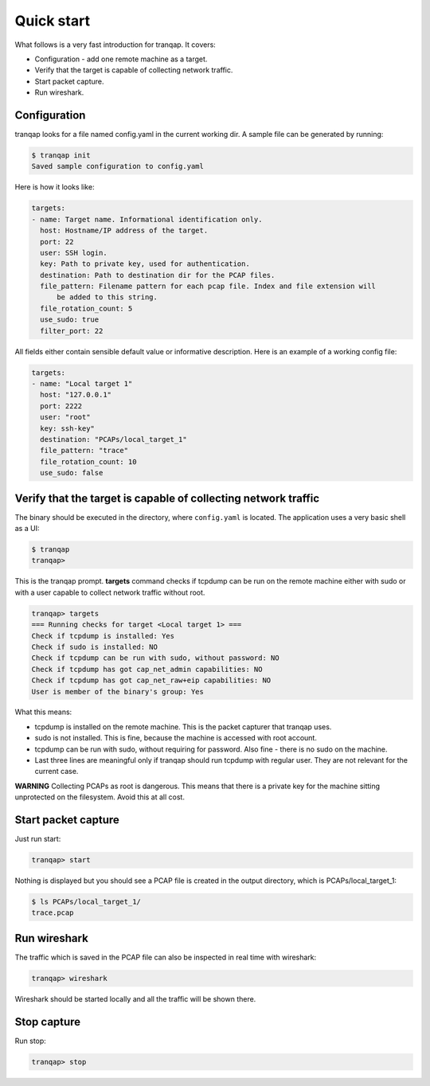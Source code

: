 Quick start
===========

What follows is a very fast introduction for tranqap. It covers:

-  Configuration - add one remote machine as a target.
-  Verify that the target is capable of collecting network traffic.
-  Start packet capture.
-  Run wireshark.

Configuration
-------------

tranqap looks for a file named config.yaml in the current working dir. A
sample file can be generated by running:

.. code:: shell

    $ tranqap init
    Saved sample configuration to config.yaml

Here is how it looks like:

.. code:: yaml

    targets:
    - name: Target name. Informational identification only.
      host: Hostname/IP address of the target.
      port: 22
      user: SSH login.
      key: Path to private key, used for authentication.
      destination: Path to destination dir for the PCAP files.
      file_pattern: Filename pattern for each pcap file. Index and file extension will
          be added to this string.
      file_rotation_count: 5
      use_sudo: true
      filter_port: 22
  

All fields either contain sensible default value or informative
description. Here is an example of a working config file:

.. code:: yaml

    targets:
    - name: "Local target 1"
      host: "127.0.0.1"
      port: 2222
      user: "root"
      key: ssh-key"
      destination: "PCAPs/local_target_1"
      file_pattern: "trace"
      file_rotation_count: 10
      use_sudo: false
      

Verify that the target is capable of collecting network traffic
---------------------------------------------------------------

The binary should be executed in the directory, where ``config.yaml`` is
located. The application uses a very basic shell as a UI:

.. code:: shell

    $ tranqap
    tranqap>

This is the tranqap prompt. **targets** command checks if tcpdump can be
run on the remote machine either with sudo or with a user capable to
collect network traffic without root.

.. code::

    tranqap> targets
    === Running checks for target <Local target 1> ===
    Check if tcpdump is installed: Yes
    Check if sudo is installed: NO
    Check if tcpdump can be run with sudo, without password: NO
    Check if tcpdump has got cap_net_admin capabilities: NO
    Check if tcpdump has got cap_net_raw+eip capabilities: NO
    User is member of the binary's group: Yes

What this means:

-  tcpdump is installed on the remote machine. This is the packet
   capturer that tranqap uses.
-  sudo is not installed. This is fine, because the machine is accessed
   with root account.
-  tcpdump can be run with sudo, without requiring for password. Also
   fine - there is no sudo on the machine.
-  Last three lines are meaningful only if tranqap should run tcpdump with
   regular user. They are not relevant for the current case.

**WARNING** Collecting PCAPs as root is dangerous. This means that there
is a private key for the machine sitting unprotected on the filesystem.
Avoid this at all cost.

Start packet capture
--------------------

Just run start:

.. code:: shell

    tranqap> start

Nothing is displayed but you should see a PCAP file is created in the 
output directory, which is PCAPs/local\_target\_1:

.. code:: shell

    $ ls PCAPs/local_target_1/
    trace.pcap

Run wireshark
-------------

The traffic which is saved in the PCAP file can also be inspected in
real time with wireshark:

.. code:: shell

    tranqap> wireshark

Wireshark should be started locally and all the traffic will be shown
there.

Stop capture
------------

Run stop:

.. code:: shell

    tranqap> stop
